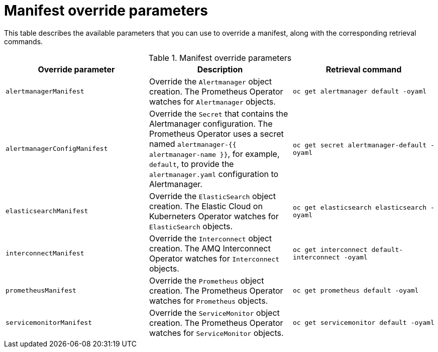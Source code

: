 // Module included in the following assemblies:
//
// <List assemblies here, each on a new line>

// This module can be included from assemblies using the following include statement:
// include::<path>/ref_manifest-override-parameters.adoc[leveloffset=+1]

// The file name and the ID are based on the module title. For example:
// * file name: ref_my-reference-a.adoc
// * ID: [id='ref_my-reference-a_{context}']
// * Title: = My reference A
//
// The ID is used as an anchor for linking to the module. Avoid changing
// it after the module has been published to ensure existing links are not
// broken.
//
// The `context` attribute enables module reuse. Every module's ID includes
// {context}, which ensures that the module has a unique ID even if it is
// reused multiple times in a guide.
//
// In the title, include nouns that are used in the body text. This helps
// readers and search engines find information quickly.
[id="manifest-override-parameters_{context}"]
= Manifest override parameters

This table describes the available parameters that you can use to override a manifest, along with the corresponding retrieval commands.

[[table-manifest-override-parameters]]
.Manifest override parameters

|===
| Override parameter | Description | Retrieval command

| `alertmanagerManifest` | Override the `Alertmanager` object creation. The Prometheus Operator watches for `Alertmanager` objects. | `oc get alertmanager default -oyaml`

| `alertmanagerConfigManifest` | Override the `Secret` that contains the Alertmanager configuration. The Prometheus Operator uses a secret named `alertmanager-{{ alertmanager-name }}`, for example, `default`, to provide the `alertmanager.yaml` configuration to Alertmanager.  | `oc get secret alertmanager-default -oyaml`

| `elasticsearchManifest` | Override the `ElasticSearch` object creation. The Elastic Cloud on Kuberneters Operator watches for `ElasticSearch` objects. | `oc get elasticsearch elasticsearch -oyaml`

| `interconnectManifest` | Override the `Interconnect` object creation. The AMQ Interconnect Operator watches for `Interconnect` objects. | `oc get interconnect default-interconnect -oyaml`

| `prometheusManifest` | Override the `Prometheus` object creation. The Prometheus Operator watches for `Prometheus` objects. | `oc get prometheus default -oyaml`

| `servicemonitorManifest` | Override the `ServiceMonitor` object creation. The Prometheus Operator watches for `ServiceMonitor` objects. | `oc get servicemonitor default -oyaml`

|===
